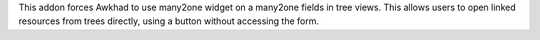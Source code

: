 This addon forces Awkhad to use many2one widget on a many2one fields in
tree views. This allows users to open linked resources from trees directly,
using a button without accessing the form.
